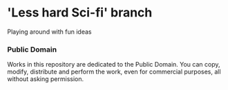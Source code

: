 * 'Less hard Sci-fi' branch
Playing around with fun ideas

*** Public Domain
Works in this repository are dedicated to the Public Domain.
You can copy, modify, distribute and perform the work, even for commercial purposes, all without asking permission.
